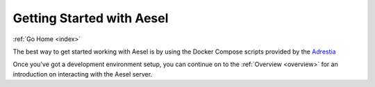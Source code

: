 .. _quickstart:

Getting Started with Aesel
==========================

:ref:`Go Home <index>`

The best way to get started working with Aesel is by using the Docker Compose scripts provided by the `Adrestia <http://adrestia.readthedocs.io/en/latest/pages/quickstart.html>`__

Once you've got a development environment setup, you can continue on to the :ref:`Overview <overview>` for an introduction on interacting with the Aesel server.
